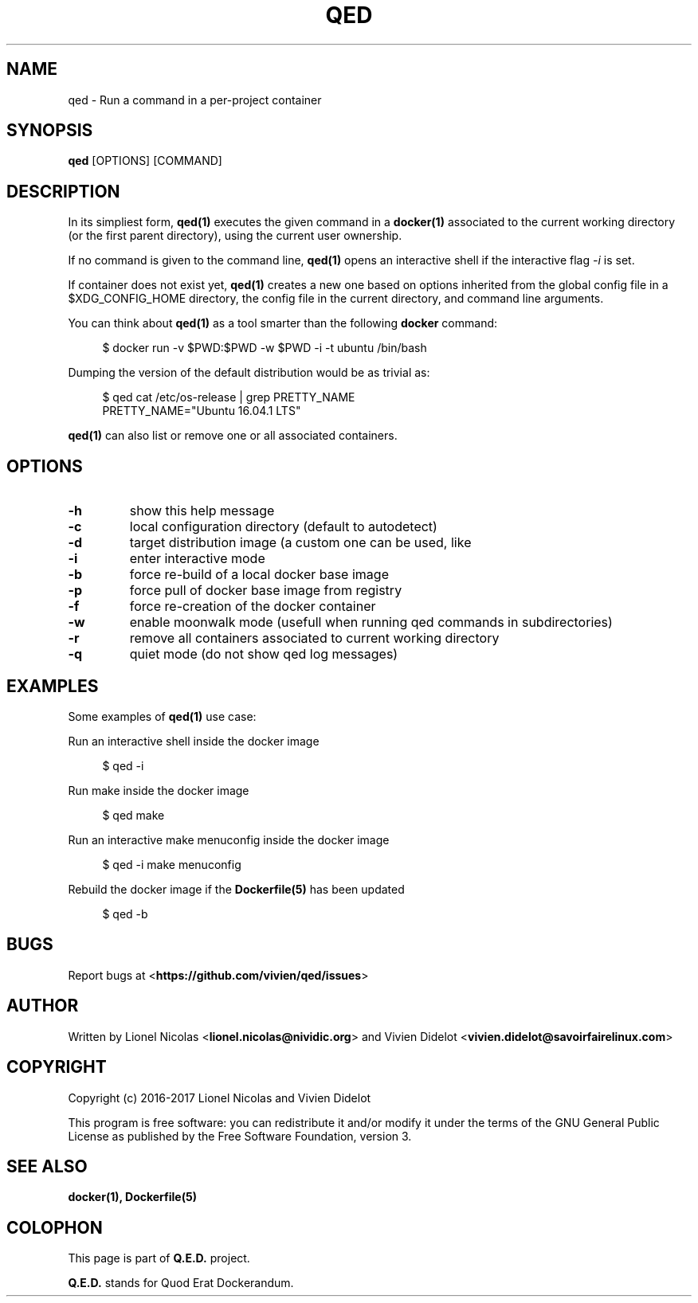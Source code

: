 .\" This file is part of the qed project (https://github.com/vivien/qed).
.\"
.\"  Copyright (c) 2017  Vivien Didelot <vivien.didelot@savoirfairelinux.com>
.\"  Copyright (c) 2017  Lionel Nicolas <lionel.nicolas@nividic.org>
.\"
.\" %%%LICENSE_START(GPLv2+_DOC_FULL)
.\" This program is free software: you can redistribute it and/or modify
.\" it under the terms of the GNU General Public License as published by
.\" the Free Software Foundation, version 3.
.\"
.\" This program is distributed in the hope that it will be useful, but
.\" WITHOUT ANY WARRANTY; without even the implied warranty of
.\" MERCHANTABILITY or FITNESS FOR A PARTICULAR PURPOSE. See the GNU
.\" General Public License for more details.
.\"
.\" You should have received a copy of the GNU General Public License
.\" along with this program. If not, see <http://www.gnu.org/licenses/>.
.\" %%%LICENSE_END
.\"
.
.TH "QED" "1" "2017-01-16" "Q.E.D." "Q.E.D. Manual"
.
.SH NAME
qed - Run a command in a per-project container
.
.SH SYNOPSIS
.B qed
.RI [OPTIONS]\ [COMMAND]
.
.SH DESCRIPTION
In its simpliest form,
.B qed(1)
executes the given command in a
.BR docker(1)
associated to the current working directory (or the first parent directory),
using the current user ownership.
.
.P
If no command is given to the command line,
.B qed(1)
opens an interactive shell if the interactive flag
.I -i
is set.
.
.P
If container does not exist yet,
.B qed(1)
creates a new one based on options inherited from the global config file in a
$XDG_CONFIG_HOME directory, the config file in the current directory, and
command line arguments.
.
.P
You can think about
.B qed(1)
as a tool smarter than the following
.B docker
command:
.
.P
.in +4n
.nf
$ docker run -v $PWD:$PWD -w $PWD -i -t ubuntu /bin/bash
.fi
.in
.
.P
Dumping the version of the default distribution would be as trivial as:
.
.P
.in +4n
.nf
$ qed cat /etc/os-release | grep PRETTY_NAME
PRETTY_NAME="Ubuntu 16.04.1 LTS"
.fi
.in
.
.P
.B qed(1)
can also list or remove one or all associated containers.
.
.SH OPTIONS
.
.TP
.B \-h
show this help message
.
.TP
.B \-c
local configuration directory (default to autodetect)
.
.TP
.B \-d
target distribution image (a custom one can be used, like
'my.registry/builder/ubuntu:10.04')
.
.TP
.B \-i
enter interactive mode
.
.TP
.B \-b
force re-build of a local docker base image
.
.TP
.B \-p
force pull of docker base image from registry
.
.TP
.B \-f
force re-creation of the docker container
.
.TP
.B \-w
enable moonwalk mode (usefull when running qed commands in subdirectories)
.
.TP
.B \-r
remove all containers associated to current working directory
.
.TP
.B \-q
quiet mode (do not show qed log messages)
.
.SH EXAMPLES
Some examples of
.B qed(1)
use case:
.
.P
Run an interactive shell inside the docker image
.
.P
.in +4n
.nf
$ qed -i
.fi
.in
.
.P
Run make inside the docker image
.
.P
.in +4n
.nf
$ qed make
.fi
.in
.
.P
Run an interactive make menuconfig inside the docker image
.
.P
.in +4n
.nf
$ qed -i make menuconfig
.fi
.in
.
.P
Rebuild the docker image if the
.BR Dockerfile(5)
has been updated
.
.P
.in +4n
.nf
$ qed -b
.fi
.in
.
.SH BUGS
Report bugs at
.RB < https://github.com/vivien/qed/issues >
.
.SH AUTHOR
Written by Lionel Nicolas
.RB < lionel.nicolas@nividic.org >
and Vivien Didelot
.RB < vivien.didelot@savoirfairelinux.com >
.
.SH COPYRIGHT
Copyright (c) 2016-2017 Lionel Nicolas and Vivien Didelot
.
.P
This program is free software: you can redistribute it and/or modify
it under the terms of the GNU General Public License as published by
the Free Software Foundation, version 3.
.
.SH SEE ALSO
.BR docker(1),
.BR Dockerfile(5)
.
.SH COLOPHON
This page is part of
.B Q.E.D.
project.
.
.P
.B Q.E.D.
stands for Quod Erat Dockerandum.

